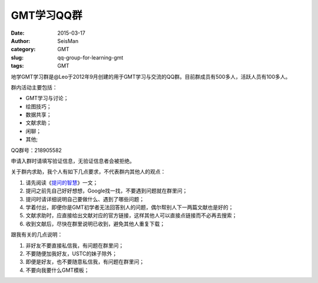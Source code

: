 GMT学习QQ群
###########

:date: 2015-03-17
:author: SeisMan
:category: GMT
:slug: qq-group-for-learning-gmt
:tags: GMT

地学GMT学习群是@Leo于2012年9月创建的用于GMT学习与交流的QQ群。目前群成员有500多人，活跃人员有100多人。

群内活动主要包括：

- GMT学习与讨论；
- 绘图技巧；
- 数据共享；
- 文献求助；
- 闲聊；
- 其他;

QQ群号：218905582

申请入群时请填写验证信息，无验证信息者会被拒绝。

关于群内求助，我个人有如下几点要求，不代表群内其他人的观点：

#. 请先阅读《\ `提问的智慧 <http://www.beiww.com/doc/oss/smart-questions.html>`_\ 》一文；
#. 提问之前先自己好好想想，Google找一找，不要遇到问题就在群里问；
#. 提问时请详细说明自己要做什么、遇到了哪些问题；
#. 学着付出，即便你是GMT初学者无法回答别人的问题，偶尔帮别人下一两篇文献也是好的；
#. 文献求助时，应直接给出文献对应的官方链接，这样其他人可以直接点链接而不必再去搜索；
#. 收到文献后，尽快在群里说明已收到，避免其他人重复下载；

跟我有关的几点说明：

#. 非好友不要直接私信我，有问题在群里问；
#. 不要随便加我好友，USTC的妹子除外；
#. 即便是好友，也不要随意私信我，有问题在群里问；
#. 不要向我要什么GMT模板；
